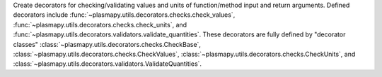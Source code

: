 Create decorators for checking/validating values and units of function/method input
and return arguments.  Defined decorators include
:func:`~plasmapy.utils.decorators.checks.check_values`,
:func:`~plasmapy.utils.decorators.checks.check_units`, and
:func:`~plasmapy.utils.decorators.validators.validate_quantities`.  These decorators are
fully defined by "decorator classes" :class:`~plasmapy.utils.decorators.checks.CheckBase`,
:class:`~plasmapy.utils.decorators.checks.CheckValues`,
:class:`~plasmapy.utils.decorators.checks.CheckUnits`, and
:class:`~plasmapy.utils.decorators.validators.ValidateQuantities`.